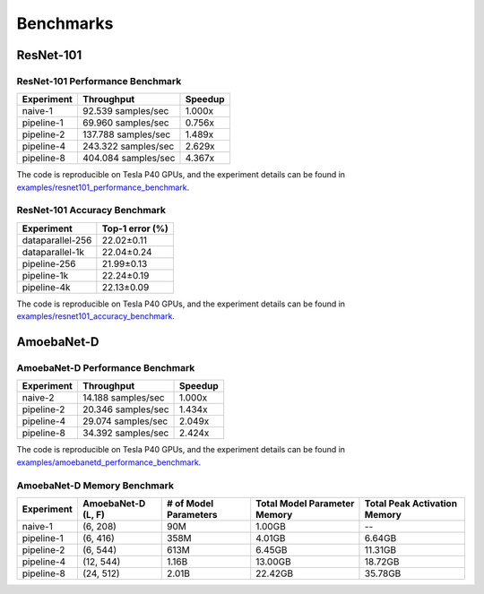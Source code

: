 Benchmarks
==========

ResNet-101
~~~~~~~~~~

ResNet-101 Performance Benchmark
--------------------------------

==========  ===================  =======
Experiment  Throughput           Speedup
==========  ===================  =======
naive-1      92.539 samples/sec   1.000x
pipeline-1   69.960 samples/sec   0.756x
pipeline-2  137.788 samples/sec   1.489x
pipeline-4  243.322 samples/sec   2.629x
pipeline-8  404.084 samples/sec   4.367x
==========  ===================  =======

The code is reproducible on Tesla P40 GPUs, and the experiment details
can be found in `examples/resnet101_performance_benchmark`_.

.. _examples/resnet101_performance_benchmark:
   https://github.com/kakaobrain/torchgpipe/tree/master/examples/resnet101_performance_benchmark

ResNet-101 Accuracy Benchmark
-----------------------------

================  ===============
Experiment        Top-1 error (%)
================  ===============
dataparallel-256       22.02±0.11
dataparallel-1k        22.04±0.24
pipeline-256           21.99±0.13
pipeline-1k            22.24±0.19
pipeline-4k            22.13±0.09
================  ===============

The code is reproducible on Tesla P40 GPUs, and the experiment details
can be found in `examples/resnet101_accuracy_benchmark`_.

.. _examples/resnet101_accuracy_benchmark:
   https://github.com/kakaobrain/torchgpipe/tree/master/examples/resnet101_accuracy_benchmark

AmoebaNet-D
~~~~~~~~~~~

AmoebaNet-D Performance Benchmark
---------------------------------

==========  ===================  =======
Experiment  Throughput           Speedup
==========  ===================  =======
naive-2      14.188 samples/sec   1.000x
pipeline-2   20.346 samples/sec   1.434x
pipeline-4   29.074 samples/sec   2.049x
pipeline-8   34.392 samples/sec   2.424x
==========  ===================  =======

The code is reproducible on Tesla P40 GPUs, and the experiment details
can be found in `examples/amoebanetd_performance_benchmark`_.

.. _examples/amoebanetd_performance_benchmark:
   https://github.com/kakaobrain/torchgpipe/tree/master/examples/amoebanetd_performance_benchmark

AmoebaNet-D Memory Benchmark
----------------------------

==========  ===========  ==========  ================  =================
Experiment  AmoebaNet-D  # of Model  Total Model       Total Peak
            (L, F)       Parameters  Parameter Memory  Activation Memory
==========  ===========  ==========  ================  =================
naive-1     (6, 208)     90M         1.00GB            --
pipeline-1  (6, 416)     358M        4.01GB            6.64GB
pipeline-2  (6, 544)     613M        6.45GB            11.31GB
pipeline-4  (12, 544)    1.16B       13.00GB           18.72GB
pipeline-8  (24, 512)    2.01B       22.42GB           35.78GB
==========  ===========  ==========  ================  =================
